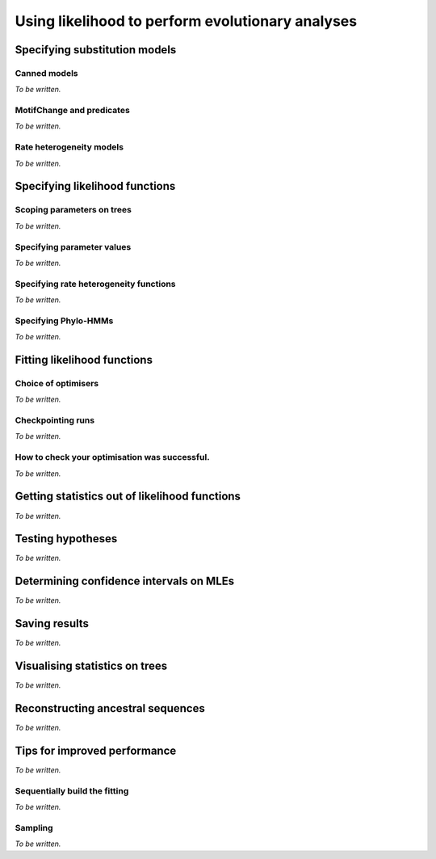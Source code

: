 *************************************************
Using likelihood to perform evolutionary analyses
*************************************************

Specifying substitution models
==============================

Canned models
-------------

*To be written.*

MotifChange and predicates
--------------------------

*To be written.*

Rate heterogeneity models
-------------------------

*To be written.*

Specifying likelihood functions
===============================

Scoping parameters on trees
---------------------------

*To be written.*

Specifying parameter values
---------------------------

*To be written.*

.. constant, bounds, initial

Specifying rate heterogeneity functions
---------------------------------------

*To be written.*

Specifying Phylo-HMMs
---------------------

*To be written.*

Fitting likelihood functions
============================

Choice of optimisers
--------------------

*To be written.*

Checkpointing runs
------------------

*To be written.*

How to check your optimisation was successful.
----------------------------------------------

*To be written.*

.. Try again, use global optimisation, check maximum numbers of calculations not exceeded.

Getting statistics out of likelihood functions
==============================================

*To be written.*

.. the annotated tree, the tables, getParamValue

Testing hypotheses
==================

*To be written.*

.. LRTs, assuming chisq, bootstrapping, randomisation

Determining confidence intervals on MLEs
========================================

*To be written.*

Saving results
==============

*To be written.*

Visualising statistics on trees
===============================

*To be written.*

Reconstructing ancestral sequences
==================================

*To be written.*

.. most likely ancestors, the complete posterior probabilities

Tips for improved performance
=============================

*To be written.*

Sequentially build the fitting
------------------------------

*To be written.*

.. start with null, then modify lf to alternate. Don't forget to record the values you need.

.. how to specify the alt so it is the null for rate heterogeneity models

Sampling
--------

*To be written.*

.. using a subset of data
